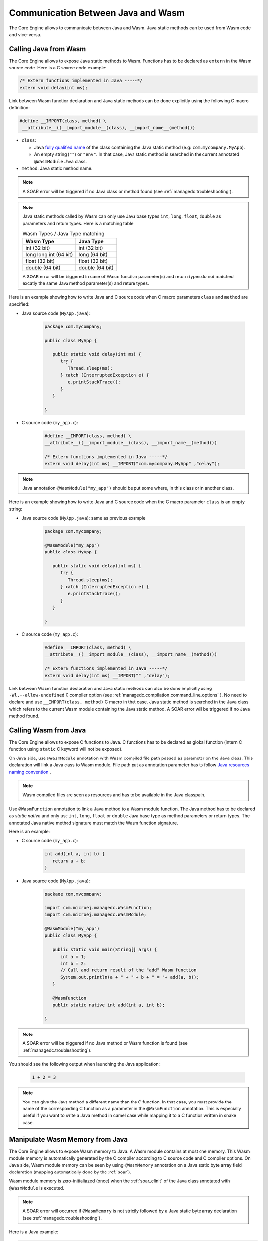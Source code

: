 .. _managedc.communication:

Communication Between Java and Wasm
===================================

The Core Engine allows to communicate between Java and Wasm. Java static methods can be used from Wasm code and vice-versa.

.. _managedc.communication.java_to_managedc:

Calling Java from Wasm
----------------------

The Core Engine allows to expose Java static methods to Wasm. Functions has to be declared as ``extern`` in the Wasm 
source code. Here is a C source code example:

.. code:: c

   /* Extern functions implemented in Java -----*/
   extern void delay(int ms);

Link between Wasm function declaration and Java static methods can be done explicitly using the following C macro definition:

.. code:: c

   #define __IMPORT(class, method) \
    __attribute__((__import_module__(class), __import_name__(method)))

* ``class``: 

  * Java `fully qualified name <https://docs.oracle.com/javase/specs/jls/se11/html/jls-6.html#jls-6.7>`__ of the class containing the Java static method (e.g: ``com.mycompany.MyApp``).
  * An empty string (``""``) or ``"env"``. In that case, Java static method is searched in the current annotated ``@WasmModule`` Java class.

* ``method``: Java static method name.

.. note:: 
   
   A SOAR error will be triggered if no Java class or method found (see :ref:`managedc.troubleshooting`).

.. note:: 

   Java static methods called by Wasm can only use Java base types ``int``, ``long``, ``float``, ``double`` as parameters and return types. Here is a matching table:
   
   .. tabularcolumns:: |p{2.5cm}|p{4cm}|p{2.7cm}|p{2.5cm}|p{2.7cm}|

   .. table:: Wasm Types / Java Type matching

      +------------------------+-----------------+ 
      | Wasm Type              | Java Type       |
      +========================+=================+
      | int (32 bit)           | int (32 bit)    |
      +------------------------+-----------------+
      | long long int (64 bit) | long (64 bit)   |
      +------------------------+-----------------+
      | float (32 bit)         | float (32 bit)  |
      +------------------------+-----------------+
      | double (64 bit)        | double (64 bit) |
      +------------------------+-----------------+

   A SOAR error will be triggered in case of Wasm function parameter(s) and return types do not matched excatly the same Java method parameter(s) and return types.  

Here is an example showing how to write Java and C source code when C macro parameters ``class`` and ``method`` are specified:

- Java source code (``MyApp.java``):

   .. code:: java

      package com.mycompany;

      public class MyApp {

         public static void delay(int ms) {
            try {
               Thread.sleep(ms);
            } catch (InterruptedException e) {
               e.printStackTrace();
            }
         }

      }

- C source code (``my_app.c``):

   .. code:: c

      #define __IMPORT(class, method) \
      __attribute__((__import_module__(class), __import_name__(method)))

      /* Extern functions implemented in Java -----*/
      extern void delay(int ms) __IMPORT("com.mycompany.MyApp" ,"delay");

.. note:: 

   Java annotation ``@WasmModule("my_app")`` should be put some where, in this class or in another class.

Here is an example showing how to write Java and C source code when the C macro parameter ``class`` is an empty string:

- Java source code (``MyApp.java``): same as previous example

   .. code:: java

      package com.mycompany;

      @WasmModule("my_app")
      public class MyApp {

         public static void delay(int ms) {
            try {
               Thread.sleep(ms);
            } catch (InterruptedException e) {
               e.printStackTrace();
            }
         }

      }

- C source code (``my_app.c``):

   .. code:: c

      #define __IMPORT(class, method) \
      __attribute__((__import_module__(class), __import_name__(method)))

      /* Extern functions implemented in Java -----*/
      extern void delay(int ms) __IMPORT("" ,"delay");


Link between Wasm function declaration and Java static methods can also be done implicitly using ``-Wl,--allow-undefined`` 
C compiler option (see :ref:`managedc.compilation.command_line_options` ). No need to declare and use ``__IMPORT(class, method)`` C macro 
in that case.  Java static method is searched in the Java class which refers to the current Wasm module
containing the Java static method. A SOAR error will be triggered if no Java method found.

.. _managedc.communication.managedc_to_java:

Calling Wasm from Java
----------------------

The Core Engine allows to expose C functions to Java. C functions has to be declared as global function (intern C function 
using ``static`` C keyword will not be exposed). 

On Java side, use ``@WasmModule`` annotation with Wasm compiled file path passed as parameter on the Java class. This 
declaration will link a Java class to Wasm module. File path put as annotation parameter has to follow 
`Java resources naming convention <https://docs.oracle.com/javase/7/docs/technotes/guides/lang/resources.html#res_name_context>`__ .

.. note:: 
   Wasm compiled files are seen as resources and has to be available in the Java classpath.

Use ``@WasmFunction`` annotation to link a Java method to a Wasm module function. The Java method has to be declared as `static native` and only use 
``int``, ``long``, ``float`` or ``double`` Java base type as method parameters or return types.
The annotated Java native method signature must match the Wasm function signature. 

Here is an example:

- C source code (``my_app.c``):

   .. code:: c

      int add(int a, int b) {
         return a + b;
      }

- Java source code (``MyApp.java``):

   .. code:: java

      package com.mycompany;

      import com.microej.managedc.WasmFunction;
      import com.microej.managedc.WasmModule;

      @WasmModule("my_app")
      public class MyApp {

         public static void main(String[] args) {
            int a = 1;
            int b = 2;
            // Call and return result of the "add" Wasm function
            System.out.println(a + " + " + b + " = "+ add(a, b));
         }

         @WasmFunction
         public static native int add(int a, int b);

      }

.. note:: 

   A SOAR error will be triggered if no Java method or Wasm function is found (see :ref:`managedc.troubleshooting`).

You should see the following output when launching the Java application:

   .. code:: console

          1 + 2 = 3

.. note:: 

   You can give the Java method a different name than the C function.
   In that case, you must provide the name of the corresponding C function as a parameter in the ``@WasmFunction`` annotation.
   This is especially useful if you want to write a Java method in camel case while mapping it to a C function written in snake case.

   .. code-block:: java
      :emphasize-lines: 11,12

      @WasmModule("my_app")
      public class Main {

         public static void main(String[] args) {
            int a = 1;
            int b = 2;
            // Call and return result of the "add" Wasm function
            System.out.println(a + " + " + b + " = "+ myWasmAdd(a, b));
         }

         @WasmFunction("add")
         public static native int myWasmAdd(int a, int b);
      }

   .. code-block:: c
      :emphasize-lines: 1

      int add(int a, int b) {
         return a + b;
      }

.. _managedc.communication.managedc_memory:

Manipulate Wasm Memory from Java
--------------------------------

The Core Engine allows to expose Wasm memory to Java. A Wasm module contains 
at most one memory. This Wasm module memory is automatically generated by the C compiler 
according to C source code and C compiler options. On Java side, Wasm module memory can be seen by
using ``@WasmMemory`` annotation on a Java static byte array field declaration (mapping automatically 
done by the :ref:`soar`).

Wasm module memory is zero-initialiazed (once) when the :ref:`soar_clinit` of the Java class annotated with ``@WasmModule`` is executed.

.. note:: 
   A SOAR error will occurred if ``@WasmMemory`` is not strictly followed by a Java static byte array declaration (see :ref:`managedc.troubleshooting`).

Here is a Java example:

.. code:: java

   package com.microej.managedc;

   import com.microej.managedc.WasmFunction;
   import com.microej.managedc.WasmMemory;

   @WasmModule("my_app")
   public class WasmUtil {

      ...

      @WasmMemory
      private static byte[] Memory;

      ...
   }


Here is a full C/Java example manipulating Wasm module memory in Java:

- C source code (``my_app.c``):

   .. code:: c

      /* Extern function implemented in Java -----*/
      extern void printWasmMemoryValues(int* ptr);

      /* Global variable -------------------------*/
      int array[10] = {1, 2, 3, 4, 5, 6, 7, 8, 9, 10};

      /* Wasm function called by Java -------*/
      void app_main() {
         printWasmMemoryValues(&array[0], sizeof(array));
      }

- Java source code (``MyApp.java``):

   .. code:: java

      package com.mycompany;

      import com.microej.managedc.WasmFunction;
      import com.microej.managedc.WasmMemory;
      import com.microej.managedc.WasmModule;

      @WasmModule("my_app")
      public class MyApp {

         public static void main(String[] args) {
            // Call Wasm entry point
            app_main();
         }

         @WasmMemory
         private static byte[] Memory;

         /**
         * Wasm entry point
         */
         @WasmFunction
         public static native void app_main();

         /**
         * Method call from Wasm which print Wasm Memory values.
         * @param ptr index on the Wasm memory
         * @param length memory length to print
         */
         public static void printWasmMemoryValues(int ptr, int length) {
            System.out.println("Wasm Memory values from " + ptr + " to " + (ptr + length) + ":");
            for (int i = 0; i < length - 1; i++) {
               System.out.print(Memory[ptr + i] + ", ");
            }
            System.out.println(Memory[ptr + (length - 1)]);
         }

      }

You should see the following output when launching the Java application:

   .. code:: console

      Wasm Memory values from 1024 to 1034:
      1, 2, 3, 4, 5, 6, 7, 8, 9, 10

Multi-Sandboxed Context
-----------------------

Wasm modules and functions can be called in a Multi-Sandboxed context. Use of ``static native`` Java declaration is allowed in that case.

..
   | Copyright 2023-2024, MicroEJ Corp. Content in this space is free 
   for read and redistribute. Except if otherwise stated, modification 
   is subject to MicroEJ Corp prior approval.
   | MicroEJ is a trademark of MicroEJ Corp. All other trademarks and 
   copyrights are the property of their respective owners.

